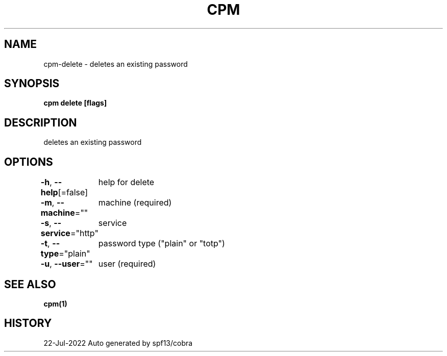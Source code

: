 .nh
.TH "CPM" "1" "Jul 2022" "Auto generated by spf13/cobra" ""

.SH NAME
.PP
cpm-delete - deletes an existing password


.SH SYNOPSIS
.PP
\fBcpm delete [flags]\fP


.SH DESCRIPTION
.PP
deletes an existing password


.SH OPTIONS
.PP
\fB-h\fP, \fB--help\fP[=false]
	help for delete

.PP
\fB-m\fP, \fB--machine\fP=""
	machine (required)

.PP
\fB-s\fP, \fB--service\fP="http"
	service

.PP
\fB-t\fP, \fB--type\fP="plain"
	password type ("plain" or "totp")

.PP
\fB-u\fP, \fB--user\fP=""
	user (required)


.SH SEE ALSO
.PP
\fBcpm(1)\fP


.SH HISTORY
.PP
22-Jul-2022 Auto generated by spf13/cobra
